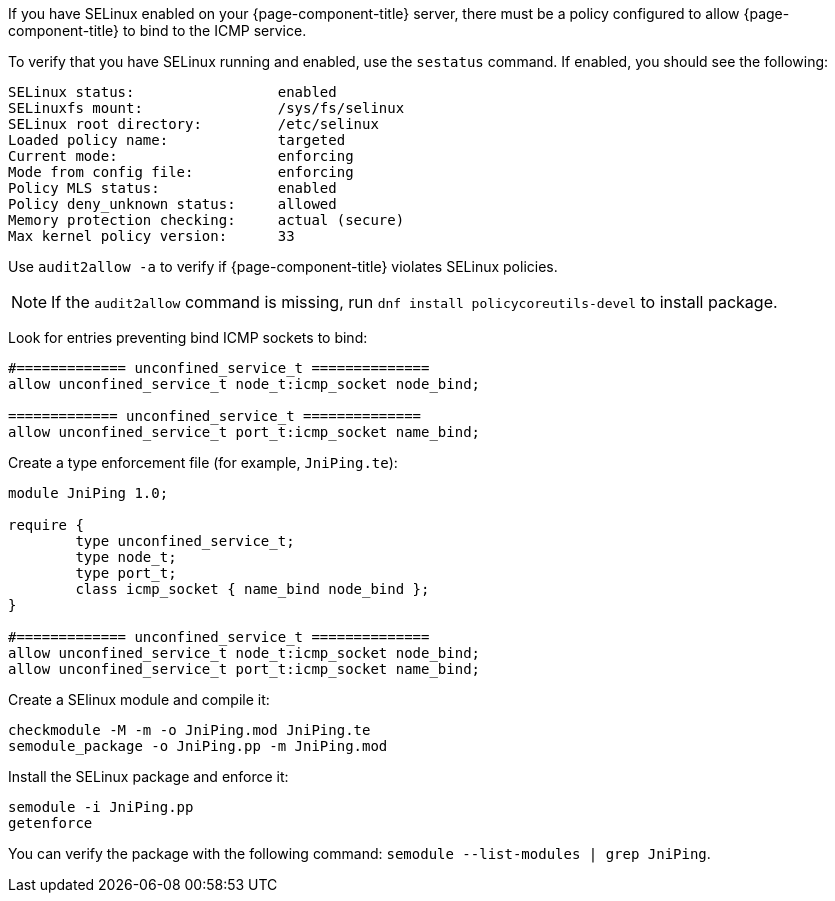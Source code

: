 
If you have SELinux enabled on your {page-component-title} server, there must be a policy configured to allow {page-component-title} to bind to the ICMP service.

To verify that you have SELinux running and enabled, use the `sestatus` command.
If enabled, you should see the following:

[source, console]
----
SELinux status:                 enabled
SELinuxfs mount:                /sys/fs/selinux
SELinux root directory:         /etc/selinux
Loaded policy name:             targeted
Current mode:                   enforcing
Mode from config file:          enforcing
Policy MLS status:              enabled
Policy deny_unknown status:     allowed
Memory protection checking:     actual (secure)
Max kernel policy version:      33
----

Use `audit2allow -a` to verify if {page-component-title} violates SELinux policies.

NOTE: If the `audit2allow` command is missing, run `dnf install policycoreutils-devel` to install package.

Look for entries preventing bind ICMP sockets to bind:

[source, console]
----
#============= unconfined_service_t ==============
allow unconfined_service_t node_t:icmp_socket node_bind;

============= unconfined_service_t ==============
allow unconfined_service_t port_t:icmp_socket name_bind;
----

Create a type enforcement file (for example, `JniPing.te`):

[source, console]
----
module JniPing 1.0;

require {
        type unconfined_service_t;
        type node_t;
        type port_t;
        class icmp_socket { name_bind node_bind };
}

#============= unconfined_service_t ==============
allow unconfined_service_t node_t:icmp_socket node_bind;
allow unconfined_service_t port_t:icmp_socket name_bind;
----

Create a SElinux module and compile it:

[source, console]
----
checkmodule -M -m -o JniPing.mod JniPing.te
semodule_package -o JniPing.pp -m JniPing.mod
----

Install the SELinux package and enforce it:

[source, console]
----
semodule -i JniPing.pp
getenforce
----

You can verify the package with the following command: `semodule --list-modules | grep JniPing`.